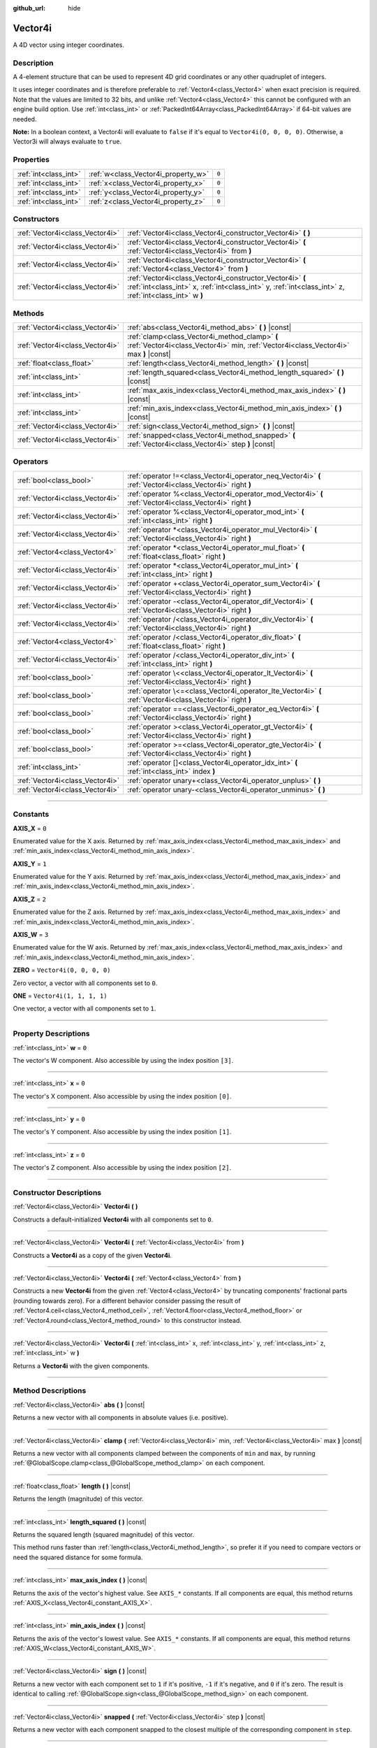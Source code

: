:github_url: hide

.. DO NOT EDIT THIS FILE!!!
.. Generated automatically from Godot engine sources.
.. Generator: https://github.com/godotengine/godot/tree/master/doc/tools/make_rst.py.
.. XML source: https://github.com/godotengine/godot/tree/master/doc/classes/Vector4i.xml.

.. _class_Vector4i:

Vector4i
========

A 4D vector using integer coordinates.

.. rst-class:: classref-introduction-group

Description
-----------

A 4-element structure that can be used to represent 4D grid coordinates or any other quadruplet of integers.

It uses integer coordinates and is therefore preferable to :ref:`Vector4<class_Vector4>` when exact precision is required. Note that the values are limited to 32 bits, and unlike :ref:`Vector4<class_Vector4>` this cannot be configured with an engine build option. Use :ref:`int<class_int>` or :ref:`PackedInt64Array<class_PackedInt64Array>` if 64-bit values are needed.

\ **Note:** In a boolean context, a Vector4i will evaluate to ``false`` if it's equal to ``Vector4i(0, 0, 0, 0)``. Otherwise, a Vector3i will always evaluate to ``true``.

.. rst-class:: classref-reftable-group

Properties
----------

.. table::
   :widths: auto

   +-----------------------+-------------------------------------+-------+
   | :ref:`int<class_int>` | :ref:`w<class_Vector4i_property_w>` | ``0`` |
   +-----------------------+-------------------------------------+-------+
   | :ref:`int<class_int>` | :ref:`x<class_Vector4i_property_x>` | ``0`` |
   +-----------------------+-------------------------------------+-------+
   | :ref:`int<class_int>` | :ref:`y<class_Vector4i_property_y>` | ``0`` |
   +-----------------------+-------------------------------------+-------+
   | :ref:`int<class_int>` | :ref:`z<class_Vector4i_property_z>` | ``0`` |
   +-----------------------+-------------------------------------+-------+

.. rst-class:: classref-reftable-group

Constructors
------------

.. table::
   :widths: auto

   +---------------------------------+---------------------------------------------------------------------------------------------------------------------------------------------------------------------+
   | :ref:`Vector4i<class_Vector4i>` | :ref:`Vector4i<class_Vector4i_constructor_Vector4i>` **(** **)**                                                                                                    |
   +---------------------------------+---------------------------------------------------------------------------------------------------------------------------------------------------------------------+
   | :ref:`Vector4i<class_Vector4i>` | :ref:`Vector4i<class_Vector4i_constructor_Vector4i>` **(** :ref:`Vector4i<class_Vector4i>` from **)**                                                               |
   +---------------------------------+---------------------------------------------------------------------------------------------------------------------------------------------------------------------+
   | :ref:`Vector4i<class_Vector4i>` | :ref:`Vector4i<class_Vector4i_constructor_Vector4i>` **(** :ref:`Vector4<class_Vector4>` from **)**                                                                 |
   +---------------------------------+---------------------------------------------------------------------------------------------------------------------------------------------------------------------+
   | :ref:`Vector4i<class_Vector4i>` | :ref:`Vector4i<class_Vector4i_constructor_Vector4i>` **(** :ref:`int<class_int>` x, :ref:`int<class_int>` y, :ref:`int<class_int>` z, :ref:`int<class_int>` w **)** |
   +---------------------------------+---------------------------------------------------------------------------------------------------------------------------------------------------------------------+

.. rst-class:: classref-reftable-group

Methods
-------

.. table::
   :widths: auto

   +---------------------------------+----------------------------------------------------------------------------------------------------------------------------------------+
   | :ref:`Vector4i<class_Vector4i>` | :ref:`abs<class_Vector4i_method_abs>` **(** **)** |const|                                                                              |
   +---------------------------------+----------------------------------------------------------------------------------------------------------------------------------------+
   | :ref:`Vector4i<class_Vector4i>` | :ref:`clamp<class_Vector4i_method_clamp>` **(** :ref:`Vector4i<class_Vector4i>` min, :ref:`Vector4i<class_Vector4i>` max **)** |const| |
   +---------------------------------+----------------------------------------------------------------------------------------------------------------------------------------+
   | :ref:`float<class_float>`       | :ref:`length<class_Vector4i_method_length>` **(** **)** |const|                                                                        |
   +---------------------------------+----------------------------------------------------------------------------------------------------------------------------------------+
   | :ref:`int<class_int>`           | :ref:`length_squared<class_Vector4i_method_length_squared>` **(** **)** |const|                                                        |
   +---------------------------------+----------------------------------------------------------------------------------------------------------------------------------------+
   | :ref:`int<class_int>`           | :ref:`max_axis_index<class_Vector4i_method_max_axis_index>` **(** **)** |const|                                                        |
   +---------------------------------+----------------------------------------------------------------------------------------------------------------------------------------+
   | :ref:`int<class_int>`           | :ref:`min_axis_index<class_Vector4i_method_min_axis_index>` **(** **)** |const|                                                        |
   +---------------------------------+----------------------------------------------------------------------------------------------------------------------------------------+
   | :ref:`Vector4i<class_Vector4i>` | :ref:`sign<class_Vector4i_method_sign>` **(** **)** |const|                                                                            |
   +---------------------------------+----------------------------------------------------------------------------------------------------------------------------------------+
   | :ref:`Vector4i<class_Vector4i>` | :ref:`snapped<class_Vector4i_method_snapped>` **(** :ref:`Vector4i<class_Vector4i>` step **)** |const|                                 |
   +---------------------------------+----------------------------------------------------------------------------------------------------------------------------------------+

.. rst-class:: classref-reftable-group

Operators
---------

.. table::
   :widths: auto

   +---------------------------------+-------------------------------------------------------------------------------------------------------------+
   | :ref:`bool<class_bool>`         | :ref:`operator !=<class_Vector4i_operator_neq_Vector4i>` **(** :ref:`Vector4i<class_Vector4i>` right **)**  |
   +---------------------------------+-------------------------------------------------------------------------------------------------------------+
   | :ref:`Vector4i<class_Vector4i>` | :ref:`operator %<class_Vector4i_operator_mod_Vector4i>` **(** :ref:`Vector4i<class_Vector4i>` right **)**   |
   +---------------------------------+-------------------------------------------------------------------------------------------------------------+
   | :ref:`Vector4i<class_Vector4i>` | :ref:`operator %<class_Vector4i_operator_mod_int>` **(** :ref:`int<class_int>` right **)**                  |
   +---------------------------------+-------------------------------------------------------------------------------------------------------------+
   | :ref:`Vector4i<class_Vector4i>` | :ref:`operator *<class_Vector4i_operator_mul_Vector4i>` **(** :ref:`Vector4i<class_Vector4i>` right **)**   |
   +---------------------------------+-------------------------------------------------------------------------------------------------------------+
   | :ref:`Vector4<class_Vector4>`   | :ref:`operator *<class_Vector4i_operator_mul_float>` **(** :ref:`float<class_float>` right **)**            |
   +---------------------------------+-------------------------------------------------------------------------------------------------------------+
   | :ref:`Vector4i<class_Vector4i>` | :ref:`operator *<class_Vector4i_operator_mul_int>` **(** :ref:`int<class_int>` right **)**                  |
   +---------------------------------+-------------------------------------------------------------------------------------------------------------+
   | :ref:`Vector4i<class_Vector4i>` | :ref:`operator +<class_Vector4i_operator_sum_Vector4i>` **(** :ref:`Vector4i<class_Vector4i>` right **)**   |
   +---------------------------------+-------------------------------------------------------------------------------------------------------------+
   | :ref:`Vector4i<class_Vector4i>` | :ref:`operator -<class_Vector4i_operator_dif_Vector4i>` **(** :ref:`Vector4i<class_Vector4i>` right **)**   |
   +---------------------------------+-------------------------------------------------------------------------------------------------------------+
   | :ref:`Vector4i<class_Vector4i>` | :ref:`operator /<class_Vector4i_operator_div_Vector4i>` **(** :ref:`Vector4i<class_Vector4i>` right **)**   |
   +---------------------------------+-------------------------------------------------------------------------------------------------------------+
   | :ref:`Vector4<class_Vector4>`   | :ref:`operator /<class_Vector4i_operator_div_float>` **(** :ref:`float<class_float>` right **)**            |
   +---------------------------------+-------------------------------------------------------------------------------------------------------------+
   | :ref:`Vector4i<class_Vector4i>` | :ref:`operator /<class_Vector4i_operator_div_int>` **(** :ref:`int<class_int>` right **)**                  |
   +---------------------------------+-------------------------------------------------------------------------------------------------------------+
   | :ref:`bool<class_bool>`         | :ref:`operator \<<class_Vector4i_operator_lt_Vector4i>` **(** :ref:`Vector4i<class_Vector4i>` right **)**   |
   +---------------------------------+-------------------------------------------------------------------------------------------------------------+
   | :ref:`bool<class_bool>`         | :ref:`operator \<=<class_Vector4i_operator_lte_Vector4i>` **(** :ref:`Vector4i<class_Vector4i>` right **)** |
   +---------------------------------+-------------------------------------------------------------------------------------------------------------+
   | :ref:`bool<class_bool>`         | :ref:`operator ==<class_Vector4i_operator_eq_Vector4i>` **(** :ref:`Vector4i<class_Vector4i>` right **)**   |
   +---------------------------------+-------------------------------------------------------------------------------------------------------------+
   | :ref:`bool<class_bool>`         | :ref:`operator ><class_Vector4i_operator_gt_Vector4i>` **(** :ref:`Vector4i<class_Vector4i>` right **)**    |
   +---------------------------------+-------------------------------------------------------------------------------------------------------------+
   | :ref:`bool<class_bool>`         | :ref:`operator >=<class_Vector4i_operator_gte_Vector4i>` **(** :ref:`Vector4i<class_Vector4i>` right **)**  |
   +---------------------------------+-------------------------------------------------------------------------------------------------------------+
   | :ref:`int<class_int>`           | :ref:`operator []<class_Vector4i_operator_idx_int>` **(** :ref:`int<class_int>` index **)**                 |
   +---------------------------------+-------------------------------------------------------------------------------------------------------------+
   | :ref:`Vector4i<class_Vector4i>` | :ref:`operator unary+<class_Vector4i_operator_unplus>` **(** **)**                                          |
   +---------------------------------+-------------------------------------------------------------------------------------------------------------+
   | :ref:`Vector4i<class_Vector4i>` | :ref:`operator unary-<class_Vector4i_operator_unminus>` **(** **)**                                         |
   +---------------------------------+-------------------------------------------------------------------------------------------------------------+

.. rst-class:: classref-section-separator

----

.. rst-class:: classref-descriptions-group

Constants
---------

.. _class_Vector4i_constant_AXIS_X:

.. rst-class:: classref-constant

**AXIS_X** = ``0``

Enumerated value for the X axis. Returned by :ref:`max_axis_index<class_Vector4i_method_max_axis_index>` and :ref:`min_axis_index<class_Vector4i_method_min_axis_index>`.

.. _class_Vector4i_constant_AXIS_Y:

.. rst-class:: classref-constant

**AXIS_Y** = ``1``

Enumerated value for the Y axis. Returned by :ref:`max_axis_index<class_Vector4i_method_max_axis_index>` and :ref:`min_axis_index<class_Vector4i_method_min_axis_index>`.

.. _class_Vector4i_constant_AXIS_Z:

.. rst-class:: classref-constant

**AXIS_Z** = ``2``

Enumerated value for the Z axis. Returned by :ref:`max_axis_index<class_Vector4i_method_max_axis_index>` and :ref:`min_axis_index<class_Vector4i_method_min_axis_index>`.

.. _class_Vector4i_constant_AXIS_W:

.. rst-class:: classref-constant

**AXIS_W** = ``3``

Enumerated value for the W axis. Returned by :ref:`max_axis_index<class_Vector4i_method_max_axis_index>` and :ref:`min_axis_index<class_Vector4i_method_min_axis_index>`.

.. _class_Vector4i_constant_ZERO:

.. rst-class:: classref-constant

**ZERO** = ``Vector4i(0, 0, 0, 0)``

Zero vector, a vector with all components set to ``0``.

.. _class_Vector4i_constant_ONE:

.. rst-class:: classref-constant

**ONE** = ``Vector4i(1, 1, 1, 1)``

One vector, a vector with all components set to ``1``.

.. rst-class:: classref-section-separator

----

.. rst-class:: classref-descriptions-group

Property Descriptions
---------------------

.. _class_Vector4i_property_w:

.. rst-class:: classref-property

:ref:`int<class_int>` **w** = ``0``

The vector's W component. Also accessible by using the index position ``[3]``.

.. rst-class:: classref-item-separator

----

.. _class_Vector4i_property_x:

.. rst-class:: classref-property

:ref:`int<class_int>` **x** = ``0``

The vector's X component. Also accessible by using the index position ``[0]``.

.. rst-class:: classref-item-separator

----

.. _class_Vector4i_property_y:

.. rst-class:: classref-property

:ref:`int<class_int>` **y** = ``0``

The vector's Y component. Also accessible by using the index position ``[1]``.

.. rst-class:: classref-item-separator

----

.. _class_Vector4i_property_z:

.. rst-class:: classref-property

:ref:`int<class_int>` **z** = ``0``

The vector's Z component. Also accessible by using the index position ``[2]``.

.. rst-class:: classref-section-separator

----

.. rst-class:: classref-descriptions-group

Constructor Descriptions
------------------------

.. _class_Vector4i_constructor_Vector4i:

.. rst-class:: classref-constructor

:ref:`Vector4i<class_Vector4i>` **Vector4i** **(** **)**

Constructs a default-initialized **Vector4i** with all components set to ``0``.

.. rst-class:: classref-item-separator

----

.. rst-class:: classref-constructor

:ref:`Vector4i<class_Vector4i>` **Vector4i** **(** :ref:`Vector4i<class_Vector4i>` from **)**

Constructs a **Vector4i** as a copy of the given **Vector4i**.

.. rst-class:: classref-item-separator

----

.. rst-class:: classref-constructor

:ref:`Vector4i<class_Vector4i>` **Vector4i** **(** :ref:`Vector4<class_Vector4>` from **)**

Constructs a new **Vector4i** from the given :ref:`Vector4<class_Vector4>` by truncating components' fractional parts (rounding towards zero). For a different behavior consider passing the result of :ref:`Vector4.ceil<class_Vector4_method_ceil>`, :ref:`Vector4.floor<class_Vector4_method_floor>` or :ref:`Vector4.round<class_Vector4_method_round>` to this constructor instead.

.. rst-class:: classref-item-separator

----

.. rst-class:: classref-constructor

:ref:`Vector4i<class_Vector4i>` **Vector4i** **(** :ref:`int<class_int>` x, :ref:`int<class_int>` y, :ref:`int<class_int>` z, :ref:`int<class_int>` w **)**

Returns a **Vector4i** with the given components.

.. rst-class:: classref-section-separator

----

.. rst-class:: classref-descriptions-group

Method Descriptions
-------------------

.. _class_Vector4i_method_abs:

.. rst-class:: classref-method

:ref:`Vector4i<class_Vector4i>` **abs** **(** **)** |const|

Returns a new vector with all components in absolute values (i.e. positive).

.. rst-class:: classref-item-separator

----

.. _class_Vector4i_method_clamp:

.. rst-class:: classref-method

:ref:`Vector4i<class_Vector4i>` **clamp** **(** :ref:`Vector4i<class_Vector4i>` min, :ref:`Vector4i<class_Vector4i>` max **)** |const|

Returns a new vector with all components clamped between the components of ``min`` and ``max``, by running :ref:`@GlobalScope.clamp<class_@GlobalScope_method_clamp>` on each component.

.. rst-class:: classref-item-separator

----

.. _class_Vector4i_method_length:

.. rst-class:: classref-method

:ref:`float<class_float>` **length** **(** **)** |const|

Returns the length (magnitude) of this vector.

.. rst-class:: classref-item-separator

----

.. _class_Vector4i_method_length_squared:

.. rst-class:: classref-method

:ref:`int<class_int>` **length_squared** **(** **)** |const|

Returns the squared length (squared magnitude) of this vector.

This method runs faster than :ref:`length<class_Vector4i_method_length>`, so prefer it if you need to compare vectors or need the squared distance for some formula.

.. rst-class:: classref-item-separator

----

.. _class_Vector4i_method_max_axis_index:

.. rst-class:: classref-method

:ref:`int<class_int>` **max_axis_index** **(** **)** |const|

Returns the axis of the vector's highest value. See ``AXIS_*`` constants. If all components are equal, this method returns :ref:`AXIS_X<class_Vector4i_constant_AXIS_X>`.

.. rst-class:: classref-item-separator

----

.. _class_Vector4i_method_min_axis_index:

.. rst-class:: classref-method

:ref:`int<class_int>` **min_axis_index** **(** **)** |const|

Returns the axis of the vector's lowest value. See ``AXIS_*`` constants. If all components are equal, this method returns :ref:`AXIS_W<class_Vector4i_constant_AXIS_W>`.

.. rst-class:: classref-item-separator

----

.. _class_Vector4i_method_sign:

.. rst-class:: classref-method

:ref:`Vector4i<class_Vector4i>` **sign** **(** **)** |const|

Returns a new vector with each component set to ``1`` if it's positive, ``-1`` if it's negative, and ``0`` if it's zero. The result is identical to calling :ref:`@GlobalScope.sign<class_@GlobalScope_method_sign>` on each component.

.. rst-class:: classref-item-separator

----

.. _class_Vector4i_method_snapped:

.. rst-class:: classref-method

:ref:`Vector4i<class_Vector4i>` **snapped** **(** :ref:`Vector4i<class_Vector4i>` step **)** |const|

Returns a new vector with each component snapped to the closest multiple of the corresponding component in ``step``.

.. rst-class:: classref-section-separator

----

.. rst-class:: classref-descriptions-group

Operator Descriptions
---------------------

.. _class_Vector4i_operator_neq_Vector4i:

.. rst-class:: classref-operator

:ref:`bool<class_bool>` **operator !=** **(** :ref:`Vector4i<class_Vector4i>` right **)**

Returns ``true`` if the vectors are not equal.

.. rst-class:: classref-item-separator

----

.. _class_Vector4i_operator_mod_Vector4i:

.. rst-class:: classref-operator

:ref:`Vector4i<class_Vector4i>` **operator %** **(** :ref:`Vector4i<class_Vector4i>` right **)**

Gets the remainder of each component of the **Vector4i** with the components of the given **Vector4i**. This operation uses truncated division, which is often not desired as it does not work well with negative numbers. Consider using :ref:`@GlobalScope.posmod<class_@GlobalScope_method_posmod>` instead if you want to handle negative numbers.

::

    print(Vector4i(10, -20, 30, -40) % Vector4i(7, 8, 9, 10))  # Prints "(3, -4, 3, 0)"

.. rst-class:: classref-item-separator

----

.. _class_Vector4i_operator_mod_int:

.. rst-class:: classref-operator

:ref:`Vector4i<class_Vector4i>` **operator %** **(** :ref:`int<class_int>` right **)**

Gets the remainder of each component of the **Vector4i** with the the given :ref:`int<class_int>`. This operation uses truncated division, which is often not desired as it does not work well with negative numbers. Consider using :ref:`@GlobalScope.posmod<class_@GlobalScope_method_posmod>` instead if you want to handle negative numbers.

::

    print(Vector4i(10, -20, 30, -40) % 7)  # Prints "(3, -6, 2, -5)"

.. rst-class:: classref-item-separator

----

.. _class_Vector4i_operator_mul_Vector4i:

.. rst-class:: classref-operator

:ref:`Vector4i<class_Vector4i>` **operator *** **(** :ref:`Vector4i<class_Vector4i>` right **)**

Multiplies each component of the **Vector4i** by the components of the given **Vector4i**.

::

    print(Vector4i(10, 20, 30, 40) * Vector4i(3, 4, 5, 6)) # Prints "(30, 80, 150, 240)"

.. rst-class:: classref-item-separator

----

.. _class_Vector4i_operator_mul_float:

.. rst-class:: classref-operator

:ref:`Vector4<class_Vector4>` **operator *** **(** :ref:`float<class_float>` right **)**

Multiplies each component of the **Vector4i** by the given :ref:`float<class_float>`.

Returns a Vector4 value due to floating-point operations.

::

    print(Vector4i(10, 20, 30, 40) * 2) # Prints "(20, 40, 60, 80)"

.. rst-class:: classref-item-separator

----

.. _class_Vector4i_operator_mul_int:

.. rst-class:: classref-operator

:ref:`Vector4i<class_Vector4i>` **operator *** **(** :ref:`int<class_int>` right **)**

Multiplies each component of the **Vector4i** by the given :ref:`int<class_int>`.

.. rst-class:: classref-item-separator

----

.. _class_Vector4i_operator_sum_Vector4i:

.. rst-class:: classref-operator

:ref:`Vector4i<class_Vector4i>` **operator +** **(** :ref:`Vector4i<class_Vector4i>` right **)**

Adds each component of the **Vector4i** by the components of the given **Vector4i**.

::

    print(Vector4i(10, 20, 30, 40) + Vector4i(3, 4, 5, 6)) # Prints "(13, 24, 35, 46)"

.. rst-class:: classref-item-separator

----

.. _class_Vector4i_operator_dif_Vector4i:

.. rst-class:: classref-operator

:ref:`Vector4i<class_Vector4i>` **operator -** **(** :ref:`Vector4i<class_Vector4i>` right **)**

Subtracts each component of the **Vector4i** by the components of the given **Vector4i**.

::

    print(Vector4i(10, 20, 30, 40) - Vector4i(3, 4, 5, 6)) # Prints "(7, 16, 25, 34)"

.. rst-class:: classref-item-separator

----

.. _class_Vector4i_operator_div_Vector4i:

.. rst-class:: classref-operator

:ref:`Vector4i<class_Vector4i>` **operator /** **(** :ref:`Vector4i<class_Vector4i>` right **)**

Divides each component of the **Vector4i** by the components of the given **Vector4i**.

::

    print(Vector4i(10, 20, 30, 40) / Vector4i(2, 5, 3, 4)) # Prints "(5, 4, 10, 10)"

.. rst-class:: classref-item-separator

----

.. _class_Vector4i_operator_div_float:

.. rst-class:: classref-operator

:ref:`Vector4<class_Vector4>` **operator /** **(** :ref:`float<class_float>` right **)**

Divides each component of the **Vector4i** by the given :ref:`float<class_float>`.

Returns a Vector4 value due to floating-point operations.

::

    print(Vector4i(10, 20, 30, 40) / 2 # Prints "(5, 10, 15, 20)"

.. rst-class:: classref-item-separator

----

.. _class_Vector4i_operator_div_int:

.. rst-class:: classref-operator

:ref:`Vector4i<class_Vector4i>` **operator /** **(** :ref:`int<class_int>` right **)**

Divides each component of the **Vector4i** by the given :ref:`int<class_int>`.

.. rst-class:: classref-item-separator

----

.. _class_Vector4i_operator_lt_Vector4i:

.. rst-class:: classref-operator

:ref:`bool<class_bool>` **operator <** **(** :ref:`Vector4i<class_Vector4i>` right **)**

Compares two **Vector4i** vectors by first checking if the X value of the left vector is less than the X value of the ``right`` vector. If the X values are exactly equal, then it repeats this check with the Y values of the two vectors, Z values of the two vectors, and then with the W values. This operator is useful for sorting vectors.

.. rst-class:: classref-item-separator

----

.. _class_Vector4i_operator_lte_Vector4i:

.. rst-class:: classref-operator

:ref:`bool<class_bool>` **operator <=** **(** :ref:`Vector4i<class_Vector4i>` right **)**

Compares two **Vector4i** vectors by first checking if the X value of the left vector is less than or equal to the X value of the ``right`` vector. If the X values are exactly equal, then it repeats this check with the Y values of the two vectors, Z values of the two vectors, and then with the W values. This operator is useful for sorting vectors.

.. rst-class:: classref-item-separator

----

.. _class_Vector4i_operator_eq_Vector4i:

.. rst-class:: classref-operator

:ref:`bool<class_bool>` **operator ==** **(** :ref:`Vector4i<class_Vector4i>` right **)**

Returns ``true`` if the vectors are exactly equal.

.. rst-class:: classref-item-separator

----

.. _class_Vector4i_operator_gt_Vector4i:

.. rst-class:: classref-operator

:ref:`bool<class_bool>` **operator >** **(** :ref:`Vector4i<class_Vector4i>` right **)**

Compares two **Vector4i** vectors by first checking if the X value of the left vector is greater than the X value of the ``right`` vector. If the X values are exactly equal, then it repeats this check with the Y values of the two vectors, Z values of the two vectors, and then with the W values. This operator is useful for sorting vectors.

.. rst-class:: classref-item-separator

----

.. _class_Vector4i_operator_gte_Vector4i:

.. rst-class:: classref-operator

:ref:`bool<class_bool>` **operator >=** **(** :ref:`Vector4i<class_Vector4i>` right **)**

Compares two **Vector4i** vectors by first checking if the X value of the left vector is greater than or equal to the X value of the ``right`` vector. If the X values are exactly equal, then it repeats this check with the Y values of the two vectors, Z values of the two vectors, and then with the W values. This operator is useful for sorting vectors.

.. rst-class:: classref-item-separator

----

.. _class_Vector4i_operator_idx_int:

.. rst-class:: classref-operator

:ref:`int<class_int>` **operator []** **(** :ref:`int<class_int>` index **)**

Access vector components using their ``index``. ``v[0]`` is equivalent to ``v.x``, ``v[1]`` is equivalent to ``v.y``, ``v[2]`` is equivalent to ``v.z``, and ``v[3]`` is equivalent to ``v.w``.

.. rst-class:: classref-item-separator

----

.. _class_Vector4i_operator_unplus:

.. rst-class:: classref-operator

:ref:`Vector4i<class_Vector4i>` **operator unary+** **(** **)**

Returns the same value as if the ``+`` was not there. Unary ``+`` does nothing, but sometimes it can make your code more readable.

.. rst-class:: classref-item-separator

----

.. _class_Vector4i_operator_unminus:

.. rst-class:: classref-operator

:ref:`Vector4i<class_Vector4i>` **operator unary-** **(** **)**

Returns the negative value of the **Vector4i**. This is the same as writing ``Vector4i(-v.x, -v.y, -v.z, -v.w)``. This operation flips the direction of the vector while keeping the same magnitude.

.. |virtual| replace:: :abbr:`virtual (This method should typically be overridden by the user to have any effect.)`
.. |const| replace:: :abbr:`const (This method has no side effects. It doesn't modify any of the instance's member variables.)`
.. |vararg| replace:: :abbr:`vararg (This method accepts any number of arguments after the ones described here.)`
.. |constructor| replace:: :abbr:`constructor (This method is used to construct a type.)`
.. |static| replace:: :abbr:`static (This method doesn't need an instance to be called, so it can be called directly using the class name.)`
.. |operator| replace:: :abbr:`operator (This method describes a valid operator to use with this type as left-hand operand.)`
